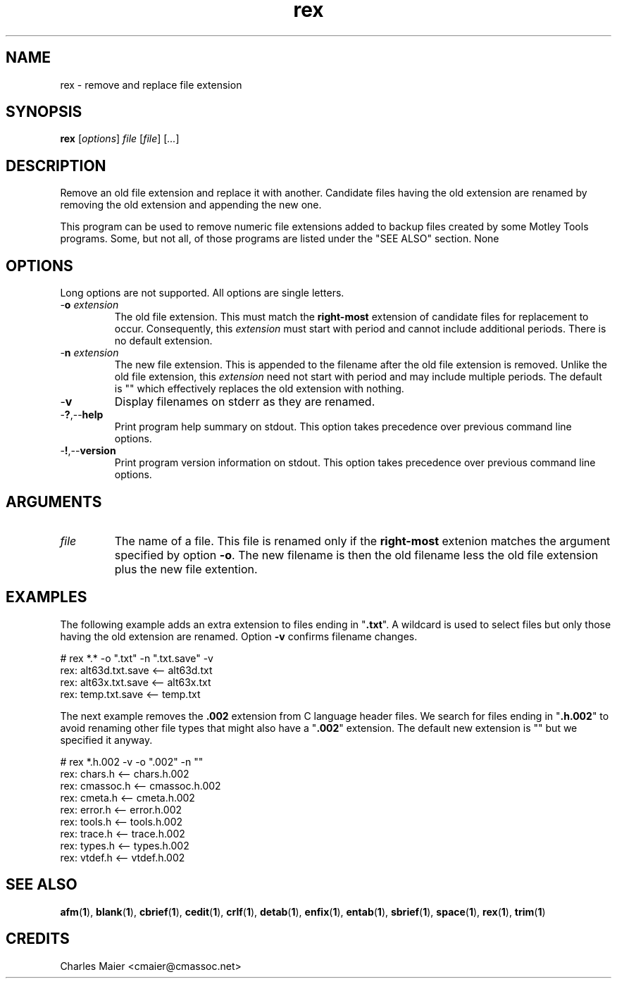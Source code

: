 .TH rex 1 "May 2013" "cmassoc-tools-1.9.0" "Motley Tools"

.SH NAME
rex - remove and replace file extension 

.SH SYNOPSIS
.BR rex 
.RI [ options ]
.IR file
.RI [ file ] 
.RI [ ... ]

.SH DESCRIPTION
Remove an old file extension and replace it with another.
Candidate files having the old extension are renamed by removing the old extension and appending the new one.

.PP
This program can be used to remove numeric file extensions added to backup files created by some Motley Tools programs.
Some, but not all, of those programs are listed under the "SEE ALSO" section.
None

.SH OPTIONS
Long options are not supported.
All options are single letters.

.TP
-\fBo\fI extension\fR
The old file extension.
This must match the \fBright-most\fR extension of candidate files for replacement to occur.
Consequently, this \fIextension\fR must start with period and cannot include additional periods.
There is no default extension.

.TP
-\fBn\fI extension\fR
The new file extension.
This is appended to the filename after the old file extension is removed.
Unlike the old file extension, this \fIextension\fR need not start with period and may include multiple periods.
The default is "" which effectively replaces the old extension with nothing.

.TP
.RB - v
Display filenames on stderr as they are renamed.

.TP
.RB - ? ,-- help
Print program help summary on stdout.
This option takes precedence over previous command line options.

.TP
.RB - ! ,-- version
Print program version information on stdout.
This option takes precedence over previous command line options.

.SH ARGUMENTS

.TP
.IR file
The name of a file.
This file is renamed only if the \fBright-most\fR extenion matches the argument specified by option \fB-o\fR.
The new filename is then the old filename less the old file extension plus the new file extention.

.SH EXAMPLES
The following example adds an extra extension to files ending in "\fB.txt\fR".
A wildcard is used to select files but only those having the old extension are renamed.
Option \fB-v\fR confirms filename changes.

.PP
   # rex *.* -o ".txt" -n ".txt.save" -v
   rex: alt63d.txt.save <-- alt63d.txt
   rex: alt63x.txt.save <-- alt63x.txt
   rex: temp.txt.save <-- temp.txt

.PP
The next example removes the \fB.002\fR extension from C language header files.
We search for files ending in "\fB.h.002\fR" to avoid renaming other file types that might also have a "\fB.002\fR" extension.
The default new extension is "" but we specified it anyway.

.PP
   # rex *.h.002 -v -o ".002" -n ""
   rex: chars.h <-- chars.h.002
   rex: cmassoc.h <-- cmassoc.h.002
   rex: cmeta.h <-- cmeta.h.002
   rex: error.h <-- error.h.002
   rex: tools.h <-- tools.h.002
   rex: trace.h <-- trace.h.002
   rex: types.h <-- types.h.002
   rex: vtdef.h <-- vtdef.h.002

.SH SEE ALSO
.BR afm ( 1 ),
.BR blank ( 1 ),
.BR cbrief ( 1 ),
.BR cedit ( 1 ),
.BR crlf ( 1 ),
.BR detab ( 1 ),
.BR enfix ( 1 ),
.BR entab ( 1 ),
.BR sbrief ( 1 ),
.BR space ( 1 ),
.BR rex ( 1 ),
.BR trim ( 1 )

.SH CREDITS
 Charles Maier <cmaier@cmassoc.net>
